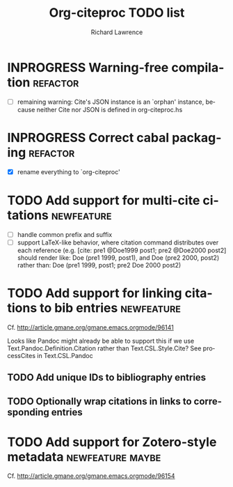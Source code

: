 #+OPTIONS: ':nil *:t -:t ::t <:t H:3 \n:nil ^:t arch:nil author:t
#+OPTIONS: c:nil creator:comment d:(not "LOGBOOK") date:t e:t
#+OPTIONS: email:nil f:t inline:t num:t p:nil pri:nil prop:nil stat:t
#+OPTIONS: tags:t tasks:t tex:t timestamp:t title:t toc:t todo:t |:t
#+TITLE: Org-citeproc TODO list
#+AUTHOR: Richard Lawrence
#+EMAIL: richard.lawrence@berkeley.edu
#+DESCRIPTION:
#+LANGUAGE: en
#+CREATOR: Emacs 23.4.1 (Org mode 8.3beta)
#+TAGS: bug(b) newfeature(f) refactor(r) maybe(m)
#+SEQ_TODO: TODO INPROGRESS WAITING UPSTREAM | DONE WONTFIX

* INPROGRESS Warning-free compilation				   :refactor:
  - [ ] remaining warning: Cite's JSON instance is an `orphan'
    instance, because neither Cite nor JSON is defined in
    org-citeproc.hs
* INPROGRESS Correct cabal packaging				   :refactor:
  - [X] rename everything to `org-citeproc'
* TODO Add support for multi-cite citations			 :newfeature:
  - [ ] handle common prefix and suffix
  - [ ] support LaTeX-like behavior, where citation command
    distributes over each reference
    (e.g.  [cite: pre1 @Doe1999 post1; pre2 @Doe2000 post2] should
    render like: Doe (pre1 1999, post1), and Doe (pre2 2000, post2)
    rather than: Doe (pre1 1999, post1; pre2 Doe 2000 post2)
* TODO Add support for linking citations to bib entries		 :newfeature:
Cf. http://article.gmane.org/gmane.emacs.orgmode/96141

Looks like Pandoc might already be able to support this if we use
Text.Pandoc.Definition.Citation rather than Text.CSL.Style.Cite?  See
processCites in Text.CSL.Pandoc

** TODO Add unique IDs to bibliography entries
** TODO Optionally wrap citations in links to corresponding entries

* TODO Add support for Zotero-style metadata		   :newfeature:maybe:
Cf. http://article.gmane.org/gmane.emacs.orgmode/96154
